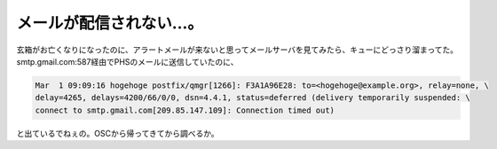 メールが配信されない…。
========================

玄箱がお亡くなりになったのに、アラートメールが来ないと思ってメールサーバを見てみたら、キューにどっさり溜まってた。smtp.gmail.com:587経由でPHSのメールに送信していたのに、


.. code-block:: sh


   Mar  1 09:09:16 hogehoge postfix/qmgr[1266]: F3A1A96E28: to=<hogehoge@example.org>, relay=none, \
   delay=4265, delays=4200/66/0/0, dsn=4.4.1, status=deferred (delivery temporarily suspended: \
   connect to smtp.gmail.com[209.85.147.109]: Connection timed out)


と出ているでねぇの。OSCから帰ってきてから調べるか。






.. author:: default
.. categories:: network
.. tags::
.. comments::
